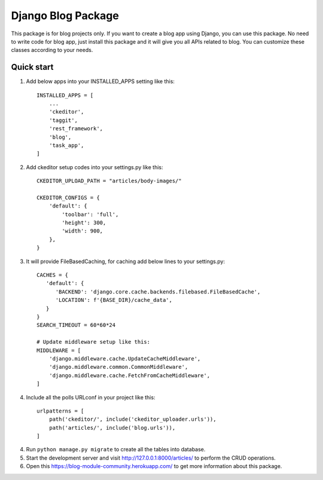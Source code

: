 ####################
Django Blog Package
####################

This package is for blog projects only. If you want to create a blog app using Django, you can use this package.
No need to write code for blog app, just install this package and it will give you all APIs related to blog.
You can customize these classes according to your needs.

Quick start
============
1. Add below apps into your INSTALLED_APPS setting like this::

    INSTALLED_APPS = [
        ...
        'ckeditor',
        'taggit',
        'rest_framework',
        'blog',
        'task_app',
    ]

2. Add ckeditor setup codes into your settings.py like this::

    CKEDITOR_UPLOAD_PATH = "articles/body-images/"

    CKEDITOR_CONFIGS = {
        'default': {
            'toolbar': 'full',
            'height': 300,
            'width': 900,
        },
    }

3. It will provide FileBasedCaching, for caching add below lines to your settings.py::

    CACHES = {
       'default': {
          'BACKEND': 'django.core.cache.backends.filebased.FileBasedCache',
          'LOCATION': f'{BASE_DIR}/cache_data',
       }
    }
    SEARCH_TIMEOUT = 60*60*24

    # Update middleware setup like this:
    MIDDLEWARE = [
        'django.middleware.cache.UpdateCacheMiddleware',
        'django.middleware.common.CommonMiddleware',
        'django.middleware.cache.FetchFromCacheMiddleware',
    ]
4. Include all the polls URLconf in your project like this::

    urlpatterns = [
        path('ckeditor/', include('ckeditor_uploader.urls')),
        path('articles/', include('blog.urls')),
    ]


4. Run ``python manage.py migrate`` to create all the tables into database.

5. Start the development server and visit http://127.0.0.1:8000/articles/ to perform the CRUD operations.

6. Open this https://blog-module-community.herokuapp.com/ to get more information about this package.

